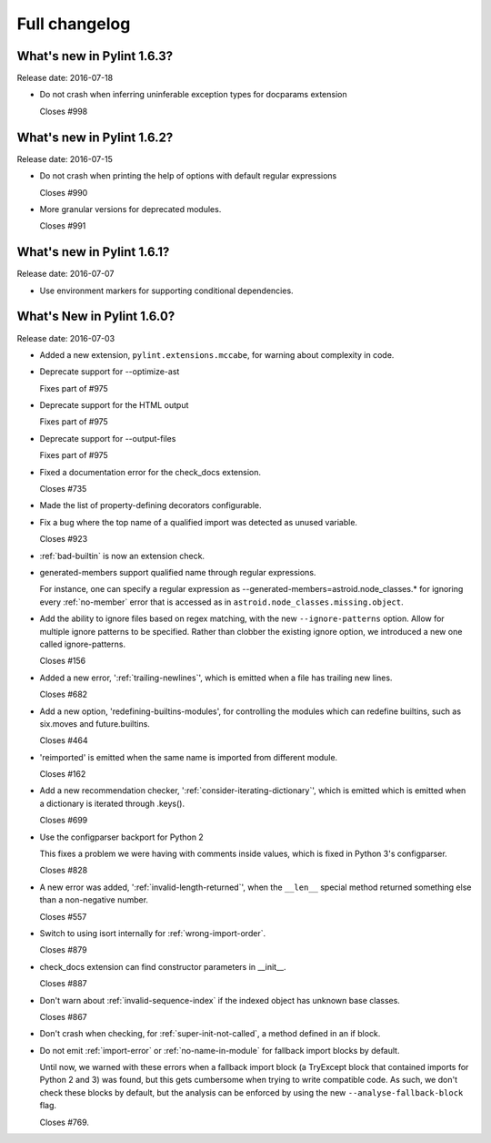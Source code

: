 Full changelog
==============

What's new in Pylint 1.6.3?
----------------------------
Release date: 2016-07-18

* Do not crash when inferring uninferable exception types for docparams extension

  Closes #998


What's new in Pylint 1.6.2?
----------------------------
Release date: 2016-07-15

* Do not crash when printing the help of options with default regular expressions

  Closes #990

* More granular versions for deprecated modules.

  Closes #991


What's new in Pylint 1.6.1?
----------------------------
Release date: 2016-07-07

* Use environment markers for supporting conditional dependencies.


What's New in Pylint 1.6.0?
---------------------------
Release date: 2016-07-03

* Added a new extension, ``pylint.extensions.mccabe``, for warning
  about complexity in code.

* Deprecate support for --optimize-ast

  Fixes part of #975

* Deprecate support for the HTML output

  Fixes part of #975

* Deprecate support for --output-files

  Fixes part of #975

* Fixed a documentation error for the check_docs extension.

  Closes #735

* Made the list of property-defining decorators configurable.

* Fix a bug where the top name of a qualified import was detected as unused variable.

  Closes #923

* :ref:`bad-builtin` is now an extension check.

* generated-members support qualified name through regular expressions.

  For instance, one can specify a regular expression as --generated-members=astroid.node_classes.*
  for ignoring every :ref:`no-member` error that is accessed as in ``astroid.node_classes.missing.object``.

* Add the ability to ignore files based on regex matching, with the new ``--ignore-patterns``
  option. Allow for multiple ignore patterns to be specified. Rather than clobber the existing
  ignore option, we introduced a new one called ignore-patterns.

  Closes #156

* Added a new error, ':ref:`trailing-newlines`', which is emitted when a file
  has trailing new lines.

  Closes #682

* Add a new option, 'redefining-builtins-modules', for controlling the modules
  which can redefine builtins, such as six.moves and future.builtins.

  Closes #464

* 'reimported' is emitted when the same name is imported from different module.

  Closes #162

* Add a new recommendation checker, ':ref:`consider-iterating-dictionary`', which is emitted
  which is emitted when a dictionary is iterated through .keys().

  Closes #699

* Use the configparser backport for Python 2

  This fixes a problem we were having with comments inside values, which is fixed
  in Python 3's configparser.

  Closes #828

* A new error was added, ':ref:`invalid-length-returned`', when the ``__len__``
  special method returned something else than a non-negative number.

  Closes #557

* Switch to using isort internally for :ref:`wrong-import-order`.

  Closes #879

* check_docs extension can find constructor parameters in __init__.

  Closes #887

* Don't warn about :ref:`invalid-sequence-index` if the indexed object has unknown base
  classes.

  Closes #867

* Don't crash when checking, for :ref:`super-init-not-called`, a method defined in an if block.

* Do not emit :ref:`import-error` or :ref:`no-name-in-module` for fallback import blocks by default.

  Until now, we warned with these errors when a fallback import block (a TryExcept block
  that contained imports for Python 2 and 3) was found, but this gets cumbersome when
  trying to write compatible code. As such, we don't check these blocks by default,
  but the analysis can be enforced by using the new ``--analyse-fallback-block`` flag.

  Closes #769.
